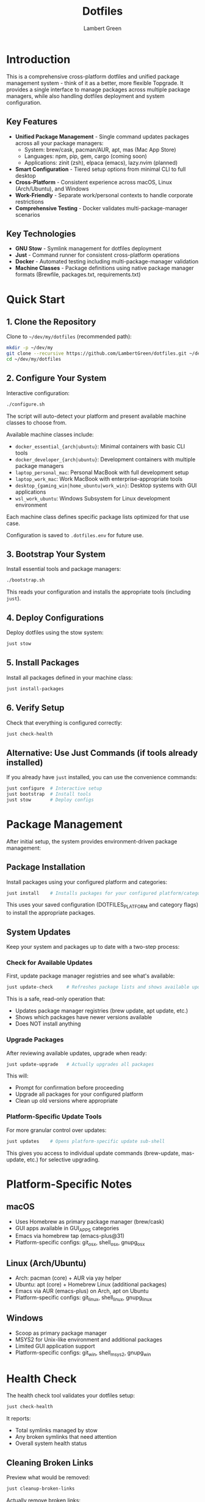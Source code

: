 #+TITLE: Dotfiles
#+AUTHOR: Lambert Green
#+DESCRIPTION: Cross-platform system configuration management and package management system
#+STARTUP: overview


* Introduction

This is a comprehensive cross-platform dotfiles and unified package management system - think of it as a better, more flexible Topgrade. It provides a single interface to manage packages across multiple package managers, while also handling dotfiles deployment and system configuration.

** Key Features

- **Unified Package Management** - Single command updates packages across all your package managers:
  - System: brew/cask, pacman/AUR, apt, mas (Mac App Store)
  - Languages: npm, pip, gem, cargo (coming soon)
  - Applications: zinit (zsh), elpaca (emacs), lazy.nvim (planned)
- **Smart Configuration** - Tiered setup options from minimal CLI to full desktop
- **Cross-Platform** - Consistent experience across macOS, Linux (Arch/Ubuntu), and Windows
- **Work-Friendly** - Separate work/personal contexts to handle corporate restrictions
- **Comprehensive Testing** - Docker validates multi-package-manager scenarios

** Key Technologies

- **GNU Stow** - Symlink management for dotfiles deployment
- **Just** - Command runner for consistent cross-platform operations
- **Docker** - Automated testing including multi-package-manager validation
- **Machine Classes** - Package definitions using native package manager formats (Brewfile, packages.txt, requirements.txt)

* Quick Start

** 1. Clone the Repository

Clone to =~/dev/my/dotfiles= (recommended path):

#+begin_src bash
mkdir -p ~/dev/my
git clone --recursive https://github.com/LambertGreen/dotfiles.git ~/dev/my/dotfiles
cd ~/dev/my/dotfiles
#+end_src

** 2. Configure Your System

Interactive configuration:

#+begin_src bash
./configure.sh
#+end_src

The script will auto-detect your platform and present available machine classes to choose from.

Available machine classes include:
- ~docker_essential_{arch|ubuntu}~: Minimal containers with basic CLI tools
- ~docker_developer_{arch|ubuntu}~: Development containers with multiple package managers
- ~laptop_personal_mac~: Personal MacBook with full development setup
- ~laptop_work_mac~: Work MacBook with enterprise-appropriate tools
- ~desktop_{gaming_win|home_ubuntu|work_win}~: Desktop systems with GUI applications
- ~wsl_work_ubuntu~: Windows Subsystem for Linux development environment

Each machine class defines specific package lists optimized for that use case.

Configuration is saved to =.dotfiles.env= for future use.

** 3. Bootstrap Your System

Install essential tools and package managers:

#+begin_src bash
./bootstrap.sh
#+end_src

This reads your configuration and installs the appropriate tools (including =just=).

** 4. Deploy Configurations

Deploy dotfiles using the stow system:

#+begin_src bash
just stow
#+end_src

** 5. Install Packages

Install all packages defined in your machine class:

#+begin_src bash
just install-packages
#+end_src

** 6. Verify Setup

Check that everything is configured correctly:

#+begin_src bash
just check-health
#+end_src

** Alternative: Use Just Commands (if tools already installed)

If you already have =just= installed, you can use the convenience commands:

#+begin_src bash
just configure  # Interactive setup
just bootstrap  # Install tools
just stow       # Deploy configs
#+end_src

* Package Management

After initial setup, the system provides environment-driven package management:

** Package Installation

Install packages using your configured platform and categories:

#+begin_src bash
just install    # Installs packages for your configured platform/categories
#+end_src

This uses your saved configuration (DOTFILES_PLATFORM and category flags) to install the appropriate packages.

** System Updates

Keep your system and packages up to date with a two-step process:

*** Check for Available Updates

First, update package manager registries and see what's available:

#+begin_src bash
just update-check     # Refreshes package lists and shows available updates
#+end_src

This is a safe, read-only operation that:
- Updates package manager registries (brew update, apt update, etc.)
- Shows which packages have newer versions available
- Does NOT install anything

*** Upgrade Packages

After reviewing available updates, upgrade when ready:

#+begin_src bash
just update-upgrade   # Actually upgrades all packages
#+end_src

This will:
- Prompt for confirmation before proceeding
- Upgrade all packages for your configured platform
- Clean up old versions where appropriate

*** Platform-Specific Update Tools

For more granular control over updates:

#+begin_src bash
just updates    # Opens platform-specific update sub-shell
#+end_src

This gives you access to individual update commands (brew-update, mas-update, etc.) for selective upgrading.

* Platform-Specific Notes

** macOS
- Uses Homebrew as primary package manager (brew/cask)
- GUI apps available in GUI_APPS categories
- Emacs via homebrew tap (emacs-plus@31)
- Platform-specific configs: git_osx, shell_osx, gnupg_osx

** Linux (Arch/Ubuntu)
- Arch: pacman (core) + AUR via yay helper
- Ubuntu: apt (core) + Homebrew Linux (additional packages)
- Emacs via AUR (emacs-plus) on Arch, apt on Ubuntu
- Platform-specific configs: git_linux, shell_linux, gnupg_linux

** Windows
- Scoop as primary package manager
- MSYS2 for Unix-like environment and additional packages
- Limited GUI application support
- Platform-specific configs: git_win, shell_msys2, gnupg_win

* Health Check

The health check tool validates your dotfiles setup:

#+begin_src bash
just check-health
#+end_src

It reports:
- Total symlinks managed by stow
- Any broken symlinks that need attention
- Overall system health status

** Cleaning Broken Links

Preview what would be removed:

#+begin_src bash
just cleanup-broken-links
#+end_src

Actually remove broken links:

#+begin_src bash
just cleanup-broken-links --remove
#+end_src

* Common Tasks

** Update Package Lists

The configuration system manages packages via machine class directories in `machine-classes/`. Each machine class contains package manager-specific files using native formats. To add new packages:

1. Identify the appropriate machine class (e.g., `docker_developer_ubuntu`, `laptop_personal_mac`)
2. Navigate to the appropriate package manager directory
3. Edit the package manager's native format file

Examples:
#+begin_src bash
# For apt packages (Ubuntu)
echo "your-new-package" >> machine-classes/docker_developer_ubuntu/apt/packages.txt

# For Homebrew (macOS/Linux)
echo 'brew "your-new-package"' >> machine-classes/laptop_personal_mac/brew/Brewfile

# For pacman (Arch)
echo "your-new-package" >> machine-classes/docker_developer_arch/pacman/packages.txt
#+end_src

** Restow Configurations

If you've modified configs, restow to update symlinks:

#+begin_src bash
just stow    # Uses your configured platform automatically
#+end_src

** Show Current Configuration

View your current configuration settings:

#+begin_src bash
just show-config
#+end_src

* Troubleshooting

** Permission Denied Errors
- Ensure you have sudo access for bootstrap phase
- Package installation may require admin privileges

** Symlink Conflicts
- Use health check to identify issues
- Remove conflicting files or use force install
- Common conflicts: =.bashrc=, =.zshrc= from system defaults

** Work Machine Restrictions
- Configure only the components you need on work machines
- GUI applications may require admin access on some systems
- Advanced window managers and system tools are in advanced categories for optional installation


* Future Roadmap

** Application-Specific Package Managers (In Development)

The system is designed to eventually manage ALL package managers on your system:

*** Shell Plugin Managers
- **zinit** - ZSH plugin management integrated with update cycle
- **fisher** - Fish shell plugin management (planned)

*** Editor Package Managers
- **elpaca** - Emacs package management (replacing straight.el)
- **lazy.nvim** - Neovim plugin management
- **vim-plug** - Vim plugin management (planned)

*** Language-Specific Tooling
- **cargo** - Rust packages and tools
- **pipx** - Python applications in isolated environments
- **go get** - Go tools and applications

The goal is true unified package management - one command to update everything, with granular control when needed.

* Contributing

1. Make changes in appropriate config directory (`configs/common/`, `configs/osx_only/`, etc.)
2. Test using Docker test infrastructure: `cd test && just test-developer-arch`
3. Run health check to verify changes: `just check-health`
4. Update machine class package lists if adding new packages
5. Submit PR with description of changes

For more detailed information, see the comprehensive setup guide in [[file:README.old.org][README.old.org]].
